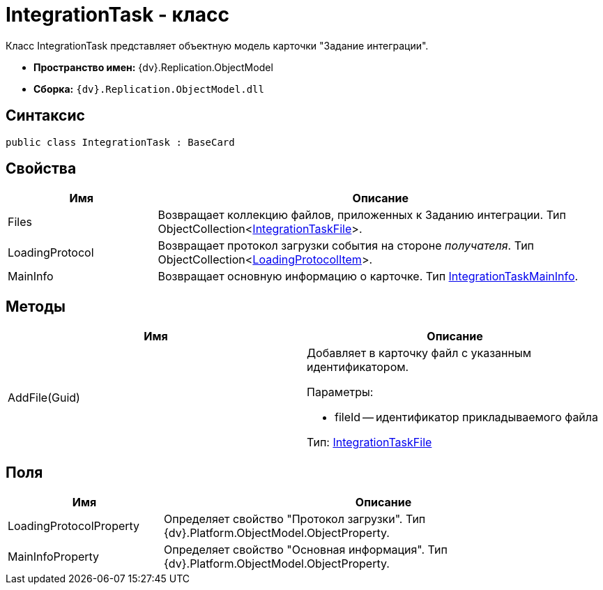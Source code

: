 = IntegrationTask - класс

Класс IntegrationTask представляет объектную модель карточки "Задание интеграции".

* *Пространство имен:* {dv}.Replication.ObjectModel
* *Сборка:* `{dv}.Replication.ObjectModel.dll`

== Синтаксис

[source,pre,codeblock,language-csharp]
----
public class IntegrationTask : BaseCard
----

== Свойства

[cols="25%,75%",options="header"]
|===
|Имя |Описание
|Files |Возвращает коллекцию файлов, приложенных к Заданию интеграции. Тип ObjectCollection<xref:IntegrationTaskFile_CL.adoc[IntegrationTaskFile]>.
|LoadingProtocol |Возвращает протокол загрузки события на стороне _получателя_. Тип ObjectCollection<xref:LoadingProtocolItem_CL.adoc[LoadingProtocolItem]>.
|MainInfo |Возвращает основную информацию о карточке. Тип xref:IntegrationTaskMainInfo_CL.adoc[IntegrationTaskMainInfo].
|===

== Методы

[cols=",",options="header"]
|===
|Имя |Описание
|AddFile(Guid) a|
Добавляет в карточку файл с указанным идентификатором.

Параметры:

* fileId -- идентификатор прикладываемого файла

Тип: xref:IntegrationTaskFile_CL.adoc[IntegrationTaskFile]

|===

== Поля

[cols="26%,74%",options="header"]
|===
|Имя |Описание
|LoadingProtocolProperty |Определяет свойство "Протокол загрузки". Тип {dv}.Platform.ObjectModel.ObjectProperty.
|MainInfoProperty |Определяет свойство "Основная информация". Тип {dv}.Platform.ObjectModel.ObjectProperty.
|===
